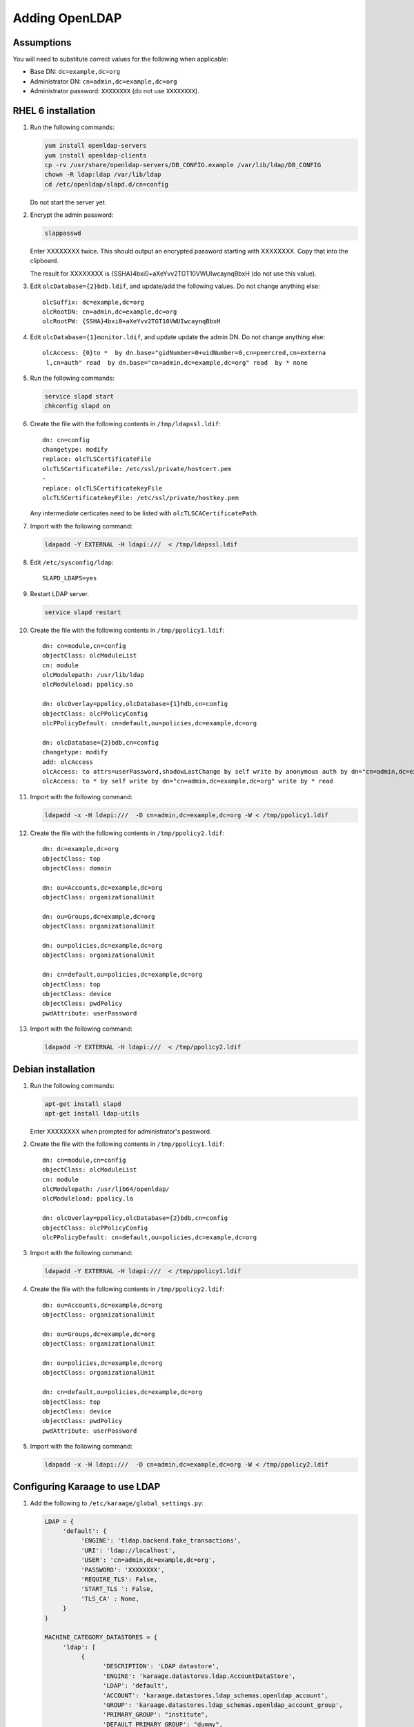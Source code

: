 .. index:: pair: data store;openldap

Adding OpenLDAP
===============

Assumptions
-----------
You will need to substitute correct values for the following when applicable:

*  Base DN: ``dc=example,dc=org``
*  Administrator DN: ``cn=admin,dc=example,dc=org``
*  Administrator password: ``XXXXXXXX`` (do not use ``XXXXXXXX``).


RHEL 6 installation
-------------------
#.  Run the following commands:

    .. code-block:: bash

        yum install openldap-servers
        yum install openldap-clients
        cp -rv /usr/share/openldap-servers/DB_CONFIG.example /var/lib/ldap/DB_CONFIG
        chown -R ldap:ldap /var/lib/ldap
        cd /etc/openldap/slapd.d/cn=config

    Do not start the server yet.

#.  Encrypt the admin password:

    .. code-block:: bash

        slappasswd

    Enter XXXXXXXX twice. This should output an encrypted password starting with XXXXXXXX. Copy that into the clipboard.

    The result for XXXXXXXX is {SSHA}4bxi0+aXeYvv2TGT10VWUIwcaynqBbxH (do not use this value).

#.  Edit ``olcDatabase={2}bdb.ldif``, and update/add the following values. Do not change anything else::

        olcSuffix: dc=example,dc=org
        olcRootDN: cn=admin,dc=example,dc=org
        olcRootPW: {SSHA}4bxi0+aXeYvv2TGT10VWUIwcaynqBbxH

#.  Edit ``olcDatabase={1}monitor.ldif``, and update update the admin DN. Do not change anything else::

        olcAccess: {0}to *  by dn.base="gidNumber=0+uidNumber=0,cn=peercred,cn=externa
         l,cn=auth" read  by dn.base="cn=admin,dc=example,dc=org" read  by * none

#.  Run the following commands:

    .. code-block:: bash

        service slapd start
        chkconfig slapd on

#.  Create the file with the following contents in ``/tmp/ldapssl.ldif``::

        dn: cn=config
        changetype: modify
        replace: olcTLSCertificateFile
        olcTLSCertificateFile: /etc/ssl/private/hostcert.pem
        -
        replace: olcTLSCertificatekeyFile
        olcTLSCertificatekeyFile: /etc/ssl/private/hostkey.pem

    Any intermediate certicates need to be listed with ``olcTLSCACertificatePath``.

#.  Import with the following command:

    .. code-block:: bash

        ldapadd -Y EXTERNAL -H ldapi:///  < /tmp/ldapssl.ldif

#.  Edit ``/etc/sysconfig/ldap``::

        SLAPD_LDAPS=yes


#.  Restart LDAP server.

    .. code-block:: bash

        service slapd restart

#.  Create the file with the following contents in ``/tmp/ppolicy1.ldif``::

        dn: cn=module,cn=config
        objectClass: olcModuleList
        cn: module
        olcModulepath: /usr/lib/ldap
        olcModuleload: ppolicy.so

        dn: olcOverlay=ppolicy,olcDatabase={1}hdb,cn=config
        objectClass: olcPPolicyConfig
        olcPPolicyDefault: cn=default,ou=policies,dc=example,dc=org

        dn: olcDatabase={2}bdb,cn=config
        changetype: modify
        add: olcAccess
        olcAccess: to attrs=userPassword,shadowLastChange by self write by anonymous auth by dn="cn=admin,dc=example,dc=org" write by * none
        olcAccess: to * by self write by dn="cn=admin,dc=example,dc=org" write by * read

#.  Import with the following command:

    .. code-block:: bash

        ldapadd -x -H ldapi:///  -D cn=admin,dc=example,dc=org -W < /tmp/ppolicy1.ldif

#.  Create the file with the following contents in ``/tmp/ppolicy2.ldif``::

        dn: dc=example,dc=org
        objectClass: top
        objectClass: domain

        dn: ou=Accounts,dc=example,dc=org
        objectClass: organizationalUnit

        dn: ou=Groups,dc=example,dc=org
        objectClass: organizationalUnit

        dn: ou=policies,dc=example,dc=org
        objectClass: organizationalUnit

        dn: cn=default,ou=policies,dc=example,dc=org
        objectClass: top
        objectClass: device
        objectClass: pwdPolicy
        pwdAttribute: userPassword

#.  Import with the following command:

    .. code-block:: bash

        ldapadd -Y EXTERNAL -H ldapi:///  < /tmp/ppolicy2.ldif

.. todo::

    REPLICATION

    CENTOS REPLICATION

    See http://itdavid.blogspot.com.au/2012/06/howto-openldap-24-replication-on-centos.html


Debian installation
---------------------

#.  Run the following commands:

    .. code-block:: bash

        apt-get install slapd
        apt-get install ldap-utils

    Enter XXXXXXXX when prompted for administrator's password.

#.  Create the file with the following contents in ``/tmp/ppolicy1.ldif``::

        dn: cn=module,cn=config
        objectClass: olcModuleList
        cn: module
        olcModulepath: /usr/lib64/openldap/
        olcModuleload: ppolicy.la

        dn: olcOverlay=ppolicy,olcDatabase={2}bdb,cn=config
        objectClass: olcPPolicyConfig
        olcPPolicyDefault: cn=default,ou=policies,dc=example,dc=org

#.  Import with the following command:

    .. code-block:: bash

        ldapadd -Y EXTERNAL -H ldapi:///  < /tmp/ppolicy1.ldif

#.  Create the file with the following contents in ``/tmp/ppolicy2.ldif``::

        dn: ou=Accounts,dc=example,dc=org
        objectClass: organizationalUnit

        dn: ou=Groups,dc=example,dc=org
        objectClass: organizationalUnit

        dn: ou=policies,dc=example,dc=org
        objectClass: organizationalUnit

        dn: cn=default,ou=policies,dc=example,dc=org
        objectClass: top
        objectClass: device
        objectClass: pwdPolicy
        pwdAttribute: userPassword

#.  Import with the following command:

    .. code-block:: bash

        ldapadd -x -H ldapi:///  -D cn=admin,dc=example,dc=org -W < /tmp/ppolicy2.ldif

.. todo::

    REPLICATION

    SSL


Configuring Karaage to use LDAP
-------------------------------
#.  Add the following to ``/etc/karaage/global_settings.py``:

    .. code-block:: python


        LDAP = {
             'default': {
                  'ENGINE': 'tldap.backend.fake_transactions',
                  'URI': 'ldap://localhost',
                  'USER': 'cn=admin,dc=example,dc=org',
                  'PASSWORD': 'XXXXXXXX',
                  'REQUIRE_TLS': False,
                  'START_TLS ': False,
                  'TLS_CA' : None,
             }
        }

        MACHINE_CATEGORY_DATASTORES = {
             'ldap': [
                  {
                        'DESCRIPTION': 'LDAP datastore',
                        'ENGINE': 'karaage.datastores.ldap.AccountDataStore',
                        'LDAP': 'default',
                        'ACCOUNT': 'karaage.datastores.ldap_schemas.openldap_account',
                        'GROUP': 'karaage.datastores.ldap_schemas.openldap_account_group',
                        'PRIMARY_GROUP': "institute",
                        'DEFAULT_PRIMARY_GROUP': "dummy",
                        'HOME_DIRECTORY': "/home/%(uid)s",
                        'LOCKED_SHELL': "/usr/local/sbin/locked",
                        'LDAP_ACCOUNT_BASE': 'ou=Accounts,dc=example,dc=org',
                        'LDAP_GROUP_BASE': 'ou=Groups,dc=example,dc=org',
                  },
             ],
             'dummy': [
             ],
        }

#.  (optional) If you require people to be recorded in LDAP, add the following
    to ``/etc/karaage/global_settings.py``:

    .. code-block:: python

        GLOBAL_DATASTORES = [
              {
                    'DESCRIPTION': 'LDAP datastore',
                    'ENGINE': 'karaage.datastores.ldap.GlobalDataStore',
                    'LDAP': 'default',
                    'PERSON': 'karaage.datastores.ldap_schemas.openldap_person',
                    'GROUP': 'karaage.datastores.ldap_schemas.openldap_person_group',
                    'LDAP_PERSON_BASE': 'ou=People,dc=example,dc=org',
                    'LDAP_GROUP_BASE': 'ou=Groups,dc=example,dc=org',
              },
        ]

    For best results the base settings should be different for the
    ``GLOBAL_DATASTORE`` and the ``MACHINE_CATEGORY_DATASTORE`` settings.

#.  Reload apache.

    .. code-block:: bash

        service apache2 reload
        service python-karaage-celery restart

#.  Log into web interface and add a machine category that references the ldap
    datastore. This should automatically populate LDAP with any entries you have
    created.

